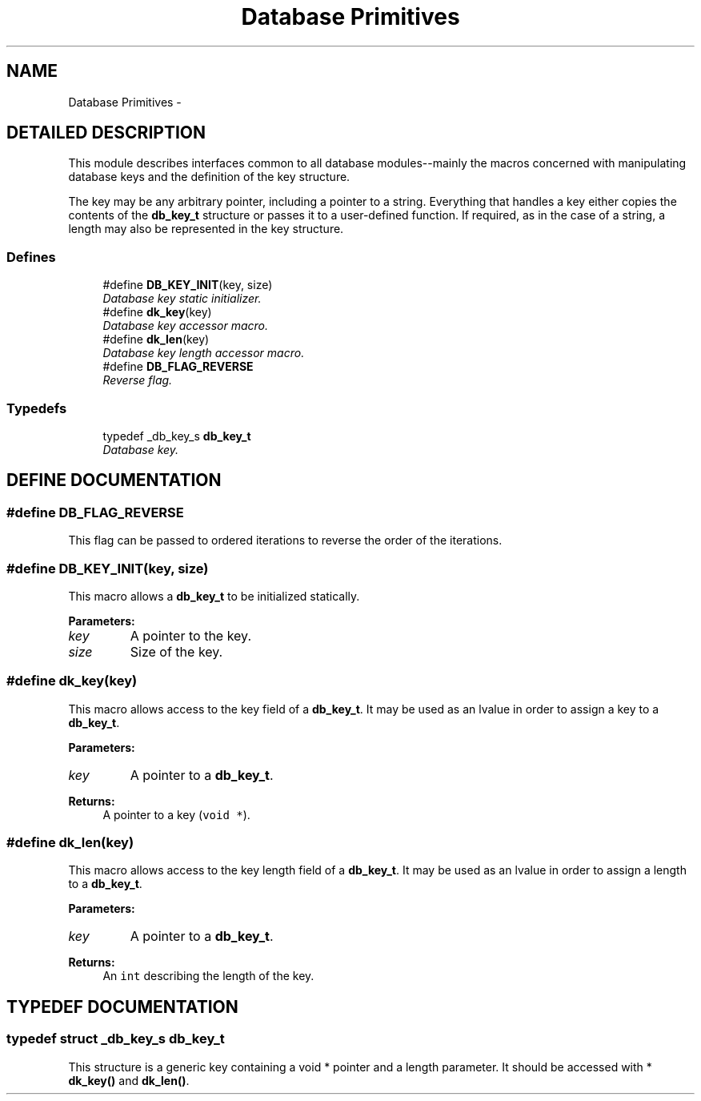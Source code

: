 .TH "Database Primitives" 3 "23 Aug 2003" "Database Primitives Library" \" -*- nroff -*-
.ad l
.nh
.SH NAME
Database Primitives \- 
.SH "DETAILED DESCRIPTION"
.PP 
This module describes interfaces common to all database modules--mainly the macros concerned with manipulating database keys and the definition of the key structure.
.PP
The key may be any arbitrary pointer, including a pointer to a string. Everything that handles a key either copies the contents of the \fBdb_key_t\fP structure or passes it to a user-defined function. If required, as in the case of a string, a length may also be represented in the key structure. 
.SS "Defines"

.in +1c
.ti -1c
.RI "#define \fBDB_KEY_INIT\fP(key, size)"
.br
.RI "\fIDatabase key static initializer.\fP"
.ti -1c
.RI "#define \fBdk_key\fP(key)"
.br
.RI "\fIDatabase key accessor macro.\fP"
.ti -1c
.RI "#define \fBdk_len\fP(key)"
.br
.RI "\fIDatabase key length accessor macro.\fP"
.ti -1c
.RI "#define \fBDB_FLAG_REVERSE\fP"
.br
.RI "\fIReverse flag.\fP"
.in -1c
.SS "Typedefs"

.in +1c
.ti -1c
.RI "typedef _db_key_s \fBdb_key_t\fP"
.br
.RI "\fIDatabase key.\fP"
.in -1c
.SH "DEFINE DOCUMENTATION"
.PP 
.SS "#define DB_FLAG_REVERSE"
.PP
This flag can be passed to ordered iterations to reverse the order of the iterations. 
.SS "#define DB_KEY_INIT(key, size)"
.PP
This macro allows a \fBdb_key_t\fP to be initialized statically.
.PP
\fBParameters: \fP
.in +1c
.TP
\fB\fIkey\fP\fP
A pointer to the key. 
.TP
\fB\fIsize\fP\fP
Size of the key. 
.SS "#define dk_key(key)"
.PP
This macro allows access to the key field of a \fBdb_key_t\fP. It may be used as an lvalue in order to assign a key to a \fBdb_key_t\fP.
.PP
\fBParameters: \fP
.in +1c
.TP
\fB\fIkey\fP\fP
A pointer to a \fBdb_key_t\fP. 
.PP
\fBReturns: \fP
.in +1c
A pointer to a key (\fCvoid *\fP). 
.SS "#define dk_len(key)"
.PP
This macro allows access to the key length field of a \fBdb_key_t\fP. It may be used as an lvalue in order to assign a length to a \fBdb_key_t\fP.
.PP
\fBParameters: \fP
.in +1c
.TP
\fB\fIkey\fP\fP
A pointer to a \fBdb_key_t\fP. 
.PP
\fBReturns: \fP
.in +1c
An \fCint\fP describing the length of the key. 
.SH "TYPEDEF DOCUMENTATION"
.PP 
.SS "typedef struct _db_key_s db_key_t"
.PP
This structure is a generic key containing a void * pointer and a length parameter. It should be accessed with * \fBdk_key()\fP and \fBdk_len()\fP. 
